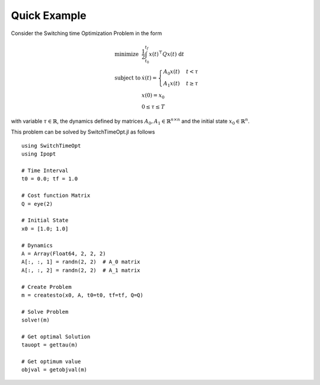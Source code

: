 ================================
Quick Example
================================

Consider the Switching time Optimization Problem in the form


.. math::
  \begin{array}{ll}
    \mbox{minimize} & \frac{1}{2}\int_{t_0}^{t_f} x(t)^\top Q x(t)\; \mathrm{d}t \\
    \mbox{subject to} & \dot{x}(t) = \begin{cases}
    A_0 x(t) & t< \tau\\
    A_1 x(t) & t\geq \tau
    \end{cases}\\
    & x(0) = x_0\\
    & 0\leq \tau \leq T
  \end{array}

with variable :math:`\tau\in \mathbb{R}`, the dynamics defined by matrices :math:`A_0,A_1\in \mathbb{R}^{n\times n}` and the initial state :math:`x_0\in \mathbb{R}^{n}`.


This problem can be solved by SwitchTimeOpt.jl as follows


::

  using SwitchTimeOpt
  using Ipopt

  # Time Interval
  t0 = 0.0; tf = 1.0

  # Cost function Matrix
  Q = eye(2)

  # Initial State
  x0 = [1.0; 1.0]

  # Dynamics
  A = Array(Float64, 2, 2, 2)
  A[:, :, 1] = randn(2, 2)  # A_0 matrix
  A[:, :, 2] = randn(2, 2)  # A_1 matrix

  # Create Problem
  m = createsto(x0, A, t0=t0, tf=tf, Q=Q)

  # Solve Problem
  solve!(m)

  # Get optimal Solution
  tauopt = gettau(m)

  # Get optimum value
  objval = getobjval(m)
